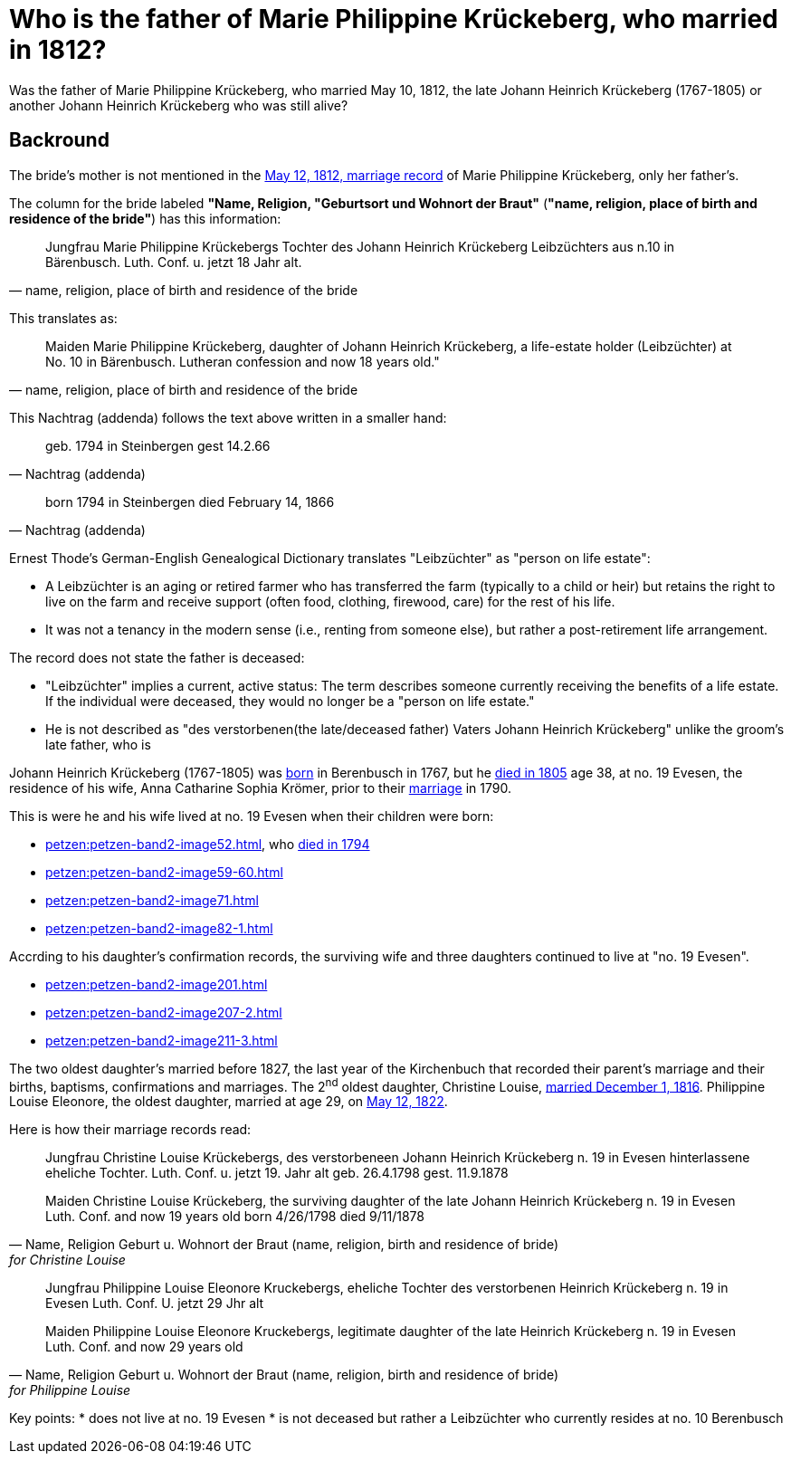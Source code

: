 = Who is the father of Marie Philippine Krückeberg, who married in 1812?

Was the father of Marie Philippine Krückeberg, who married May 10, 1812, the late Johann Heinrich Krückeberg (1767-1805) or
another Johann Heinrich Krückeberg who was still alive?

== Backround

The bride's mother is not mentioned in the xref:petzen:petzen-band2-image27-2.adoc[May 12, 1812, marriage record] of Marie Philippine Krückeberg,
only her father's.

The column for the bride labeled *"Name, Religion, "Geburtsort und Wohnort der Braut"* (*"name, religion, place of birth and residence of the
bride"*) has this information:

[quote, "name, religion, place of birth and residence of the bride"]
____
Jungfrau Marie Philippine Krückebergs Tochter des Johann Heinrich Krückeberg Leibzüchters aus n.10 in Bärenbusch. Luth. Conf. u. jetzt 18 Jahr alt.
____ 

This translates as:

[quote, "name, religion, place of birth and residence of the bride"]
____
Maiden Marie Philippine Krückeberg, daughter of Johann Heinrich Krückeberg, a life-estate holder (Leibzüchter) at No. 10 in Bärenbusch.
Lutheran confession and now 18 years old."
____

This Nachtrag (addenda) follows the text above written in a smaller hand:

[quote, Nachtrag (addenda)]
____
geb. 1794 in Steinbergen
gest 14.2.66
____

[quote, Nachtrag (addenda)]
____
born 1794 in Steinbergen
died February 14, 1866
____

Ernest Thode's German-English Genealogical Dictionary translates "Leibzüchter" as "person on life estate":

* A Leibzüchter is an aging or retired farmer who has transferred the farm (typically to a child or heir) but
retains the right to live on the farm and receive support (often food, clothing, firewood, care) for the rest
of his life.

* It was not a tenancy in the modern sense (i.e., renting from someone else), but rather a post-retirement life arrangement.

The record does not state the father is deceased:

* "Leibzüchter" implies a current, active status: The term describes someone currently receiving the benefits of a life estate.
If the individual were deceased, they would no longer be a "person on life estate."

* He is not described as "des verstorbenen(the late/deceased father) Vaters Johann Heinrich Krückeberg" unlike the
groom's late father, who is  


Johann Heinrich Krückeberg (1767-1805) was xref:petzen:petzen-band1a-image220,adoc[born] in Berenbusch in 1767, but
he xref:petzen:petzen-band2-image243.adoc[died in 1805] age 38, at no. 19 Evesen, the residence of his wife, Anna Catharine Sophia
Krömer, prior to their xref:petzen:petzen-band2-image5-1.adoc[marriage] in 1790. 

This is were he and his wife lived at no. 19 Evesen when their children were born:

* xref:petzen:petzen-band2-image52.adoc[], who xref:petzen:petzen-band2-image230.adoc[died in 1794]
* xref:petzen:petzen-band2-image59-60.adoc[]
* xref:petzen:petzen-band2-image71.adoc[]
* xref:petzen:petzen-band2-image82-1.adoc[]

Accrding to his daughter's confirmation records, the surviving wife and three daughters continued to live at "no. 19 Evesen".

* xref:petzen:petzen-band2-image201.adoc[]
* xref:petzen:petzen-band2-image207-2.adoc[]
* xref:petzen:petzen-band2-image211-3.adoc[]

The two oldest daughter's married before 1827, the last year of the Kirchenbuch that recorded their parent's marriage and their
births, baptisms, confirmations and marriages. The 2^nd^ oldest daughter, Christine Louise, xref:petzen:petzen-band2-image339.adoc[married
December 1, 1816]. Philippine Louise Eleonore, the oldest daughter, married at age 29, on xref:petzen:petzen-band2-image348.adoc[May 12, 1822]. 

Here is how their marriage records read:

[quote, "Name, Religion Geburt u. Wohnort der Braut (name, religion, birth and residence of bride)" for Christine Louise]
____
Jungfrau Christine Louise Krückebergs, des verstorbeneen Johann Heinrich Krückeberg n. 19 in Evesen hinterlassene eheliche Tochter.
Luth. Conf. u. jetzt 19. Jahr alt
geb. 26.4.1798
gest. 11.9.1878

Maiden Christine Louise Krückeberg, the surviving daughter of the late Johann Heinrich Krückeberg n. 19 in Evesen
Luth. Conf. and now 19 years old
born 4/26/1798
died 9/11/1878
____

[quote, "Name, Religion Geburt u. Wohnort der Braut (name, religion, birth and residence of bride)" for Philippine Louise]
____
Jungfrau Philippine Louise Eleonore Kruckebergs, eheliche Tochter des verstorbenen Heinrich Krückeberg n. 19 in Evesen
Luth. Conf. U. jetzt 29 Jhr alt


Maiden Philippine Louise Eleonore Kruckebergs, legitimate daughter of the late Heinrich Krückeberg n. 19 in Evesen
Luth. Conf. and now 29 years old
____




Key points:
* does not live at no. 19 Evesen
* is not deceased but rather a Leibzüchter who currently resides at no. 10 Berenbusch

